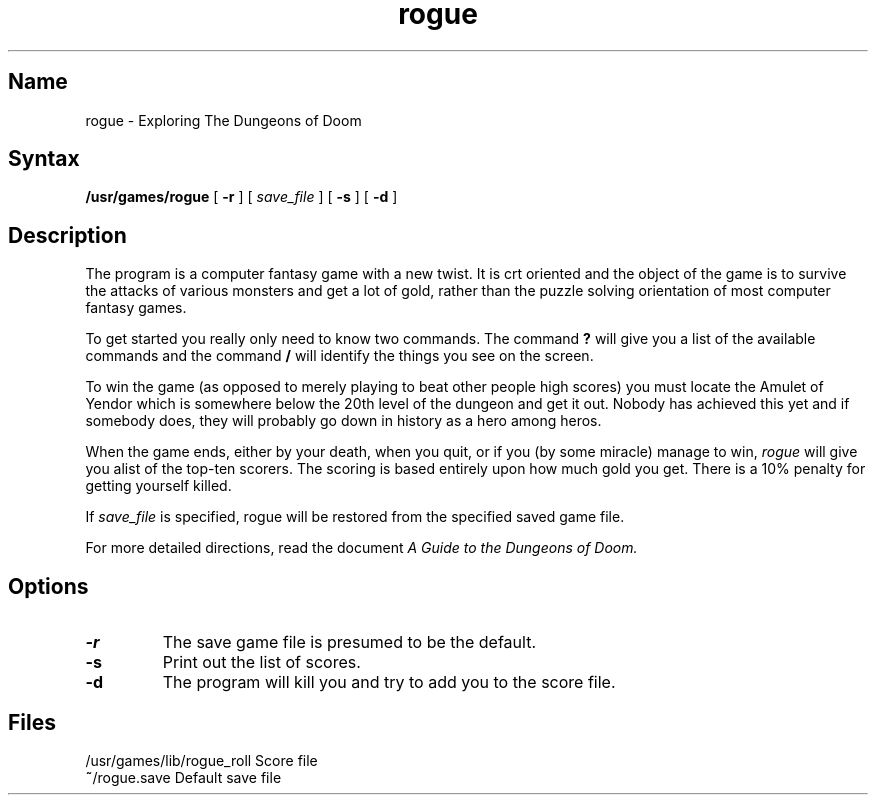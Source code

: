 .TH rogue 6 "" "" Unsupported
.SH Name
rogue \- Exploring The Dungeons of Doom
.SH Syntax
.B /usr/games/rogue
[
.B \-r
]
[
.I save_file
]
[
.B \-s
]
[
.B \-d
]
.SH Description
.NXR "rogue game"
.NXS "Dungeons of Doom" "rogue game"
.NXS "dungeon game" "rogue game"
The
.PN rogue
program is a computer fantasy game with a new twist.  It is crt oriented and the
object of the game is to survive the attacks of various monsters and get
a lot of gold, rather than the puzzle solving orientation of most computer
fantasy games.
.PP
To get started you really only need to know two commands.  The command
.B ?
will give you a list of the available commands and the command
.B /
will identify the things you see on the screen.
.PP
To win the game (as opposed to merely playing to beat other people high
scores) you must locate the Amulet of Yendor which is somewhere below
the 20th level of the dungeon and get it out.  Nobody has achieved this
yet and if somebody does, they will probably go down in history as a hero
among heros.
.PP
When the game ends, either by your death, when you quit, or if you (by
some miracle) manage to win,
.I rogue
will give you alist of the top-ten scorers.  The scoring is based entirely
upon how much gold you get.  There is a 10% penalty for getting yourself
killed.
.PP
If
.I save_file
is specified,
rogue will be restored from the specified saved game file.
.PP
For more detailed directions, read the document
.I "A Guide to the Dungeons of Doom."
.SH Options
.TP
.B \-r
The save game file is presumed to be the default.
.TP
.B \-s
Print out the list of scores.
.TP
.B \-d
The
.PN rogue 
program will kill you and try to add you to the score file.
.SH Files
.DT
.ta \w'/usr/games/lib/rogue_roll\ \ \ 'u
/usr/games/lib/rogue_roll	Score file
.br
\fB~\fP/rogue.save	Default save file
